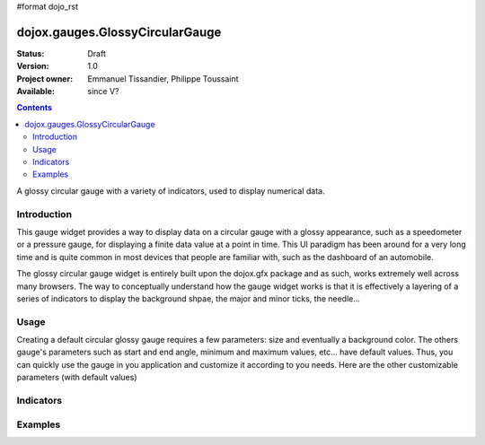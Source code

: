 #format dojo_rst

dojox.gauges.GlossyCircularGauge
================================

:Status: Draft
:Version: 1.0
:Project owner: Emmanuel Tissandier, Philippe Toussaint
:Available: since V?

.. contents::
   :depth: 2

A glossy circular gauge with a variety of indicators, used to display numerical data.


============
Introduction
============

This gauge widget provides a way to display data on a circular gauge with a glossy appearance, such as a speedometer or a pressure gauge, for displaying a finite data value at a point in time. This UI paradigm has been around for a very long time and is quite common in most devices that people are familiar with, such as the dashboard of an automobile.

The glossy circular gauge widget is entirely built upon the dojox.gfx package and as such, works extremely well across many browsers. The way to conceptually understand how the gauge widget works is that it is effectively a layering of a series of indicators to display the background shpae, the major and minor ticks, the needle...



.. code-example::
  :type: inline
  :height: 500
  :width: 500
  :toolbar: versions

  .. html::

    <div id="CircularGauge" ></div>

  .. javascript::

    <script type="text/javascript">
        dojo.require('dijit.form.Button');
        dojo.require('dojox.gauges.GlossyCircularGauge');                
        makeGauge = function(){
        	var glossyCircular = new dojox.gauges.GlossyCircularGauge({
        		background: [255, 255, 255, 0],
        		title: 'Value',
        		id: "glossyGauge",
        		width: 300,
        		height: 300
        	}, dojo.byId("CircularGauge"));
        	glossyCircular.startup();
        };
        dojo.addOnLoad(makeGauge );
    </script>



=====
Usage
=====

Creating a default circular glossy gauge requires a few parameters: size and eventually a background color. The others gauge's parameters such as start and end angle, minimum and maximum values, etc... have default values. Thus, you can quickly use the gauge in you application and customize it according to you needs.
Here are the other customizable parameters (with default values)

+--------------------------+-----------+---------------------------------------------+
|   Parameter              |   Default |   Description                               |
+==========================+===========+=============================================+
| width                    |  "300"    |  The width of gauge.                        |
+--------------------------+-----------+---------------------------------------------+
| height                   |  "300"    |  The height of the gauge                    |
+--------------------------+-----------+---------------------------------------------+
| min                      |  "0"      |  The allowed minimum value.                 |
+--------------------------+-----------+---------------------------------------------+
| max                      |  "100"    |  The allowed maximum value.                 |
+--------------------------+-----------+---------------------------------------------+
| value                    |  "0"      |  The current value.                         |
+--------------------------+-----------+---------------------------------------------+
| majorTicksInterval       |  "10"     |                                             |
+--------------------------+-----------+---------------------------------------------+
| majorTicksColor          |  "#c4c4c4"|                                             |   
+--------------------------+-----------+---------------------------------------------+
| minorTicksInterval       |  "5"      |                                             | 
+--------------------------+-----------+---------------------------------------------+
| minorTicksColor          |  "#c4c4c4"|                                             |
+--------------------------+-----------+---------------------------------------------+
| color                    |  "black"  |                                             |
+--------------------------+-----------+---------------------------------------------+
| needleColor              |  "#c4c4c4"|                                             | 
+--------------------------+-----------+---------------------------------------------+
| font                     |  "normal normal normal 10pt sans-serif" ||
+--------------------------+-----------+---------------------------------------------+
| textIndicatorFont        |  "normal normal normal 20pt sans-serif"    ||
+--------------------------+-----------+---------------------------------------------+
| textIndicatorVisible     | "true"    ||
+--------------------------+-----------+---------------------------------------------+
| textIndicatorColor       | "#c4c4c4" ||
+--------------------------+-----------+---------------------------------------------+
| majorTicksLabelPlacement | "inside"  ||
+--------------------------+-----------+---------------------------------------------+
| noChange                 | "true"    ||
+--------------------------+-----------+---------------------------------------------+
| title                    | "title"   ||
+--------------------------+-----------+---------------------------------------------+
| scalePrecision           | "0"       ||
+--------------------------+-----------+---------------------------------------------+
| textIndicatorPrecision   | "0"       ||
+--------------------------+-----------+---------------------------------------------+



==========
Indicators
==========

========
Examples
========
